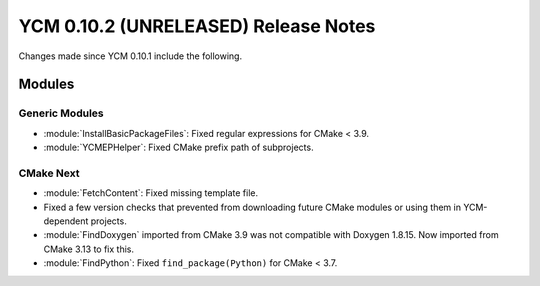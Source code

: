 YCM 0.10.2 (UNRELEASED) Release Notes
*************************************

.. only:: html

  .. contents::

Changes made since YCM 0.10.1 include the following.


Modules
=======

Generic Modules
---------------

* :module:`InstallBasicPackageFiles`: Fixed regular expressions for CMake < 3.9.
* :module:`YCMEPHelper`: Fixed CMake prefix path of subprojects.


CMake Next
----------

* :module:`FetchContent`: Fixed missing template file.
* Fixed a few version checks that prevented from downloading future CMake
  modules or using them in YCM-dependent projects.
* :module:`FindDoxygen` imported from CMake 3.9 was not compatible with Doxygen
  1.8.15. Now imported from CMake 3.13 to fix this.
* :module:`FindPython`: Fixed ``find_package(Python)`` for CMake < 3.7.
